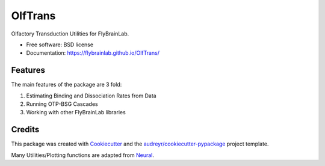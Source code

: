 ========
OlfTrans
========

Olfactory Transduction Utilities for FlyBrainLab.


* Free software: BSD license
* Documentation: https://flybrainlab.github.io/OlfTrans/

Features
--------

The main features of the package are 3 fold:

1. Estimating Binding and Dissociation Rates from Data
2. Running OTP-BSG Cascades
3. Working with other FlyBrainLab libraries

Credits
-------

This package was created with Cookiecutter_ and the `audreyr/cookiecutter-pypackage`_ project template.

Many Utilities/Plotting functions are adapted from Neural_.

.. _Cookiecutter: https://github.com/audreyr/cookiecutter
.. _`audreyr/cookiecutter-pypackage`: https://github.com/audreyr/cookiecutter-pypackage
.. _Neural: https://github.com/chungheng/neural
